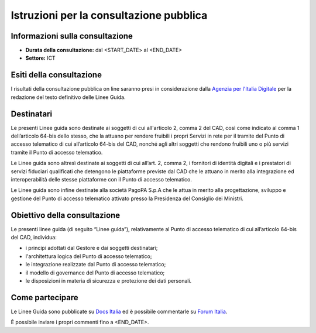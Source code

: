 Istruzioni per la consultazione pubblica
########################################

Informazioni sulla consultazione
================================

-  **Durata della consultazione:** dal <START_DATE> al <END_DATE>

-  **Settore:** ICT

Esiti della consultazione
=========================

I risultati della consultazione pubblica on line saranno presi in 
considerazione dalla `Agenzia per l'Italia Digitale <http://www.agid.gov.it/>`__ 
per la redazione del testo definitivo delle Linee Guida.

Destinatari
===========

Le presenti Linee guida sono destinate ai soggetti di cui all'articolo 
2, comma 2 del CAD, così come indicato al comma 1 dell’articolo 64-bis 
dello stesso, che la attuano per rendere fruibili i propri Servizi in 
rete per il tramite del Punto di accesso telematico di cui all’articolo 
64-bis del CAD, nonché agli altri soggetti che rendono fruibili uno o 
più servizi tramite il Punto di accesso telematico.

Le Linee guida sono altresì destinate ai soggetti di cui all’art. 2, 
comma 2, i fornitori di identità digitali e i prestatori di servizi 
fiduciari qualificati che detengono le piattaforme previste dal CAD 
che le attuano in merito alla integrazione ed interoperabilità delle 
stesse piattaforme con il Punto di accesso telematico.

Le Linee guida sono infine destinate alla società PagoPA S.p.A che le 
attua in merito alla progettazione, sviluppo e gestione del Punto di 
accesso telematico attivato presso la Presidenza del Consiglio dei 
Ministri.


Obiettivo della consultazione
=============================

Le presenti linee guida (di seguito “Linee guida”), relativamente al 
Punto di accesso telematico di cui all’articolo 64-bis del CAD, individua:

- i principi adottati dal Gestore e dai soggetti destinatari;
- l'architettura logica del Punto di accesso telematico;
-	le integrazione realizzate dal Punto di accesso telematico;
- il modello di governance del Punto di accesso telematico;
-	le disposizioni in materia di sicurezza e protezione dei dati personali.


Come partecipare
================

Le Linee Guida sono pubblicate su `Docs Italia <https://docs.italia.it/xxxxxxx>`_ 
ed è possibile commentarle su `Forum Italia <https://forum.italia.it/xxxxxx>`_.

È possibile inviare i propri commenti fino a <END_DATE>.
